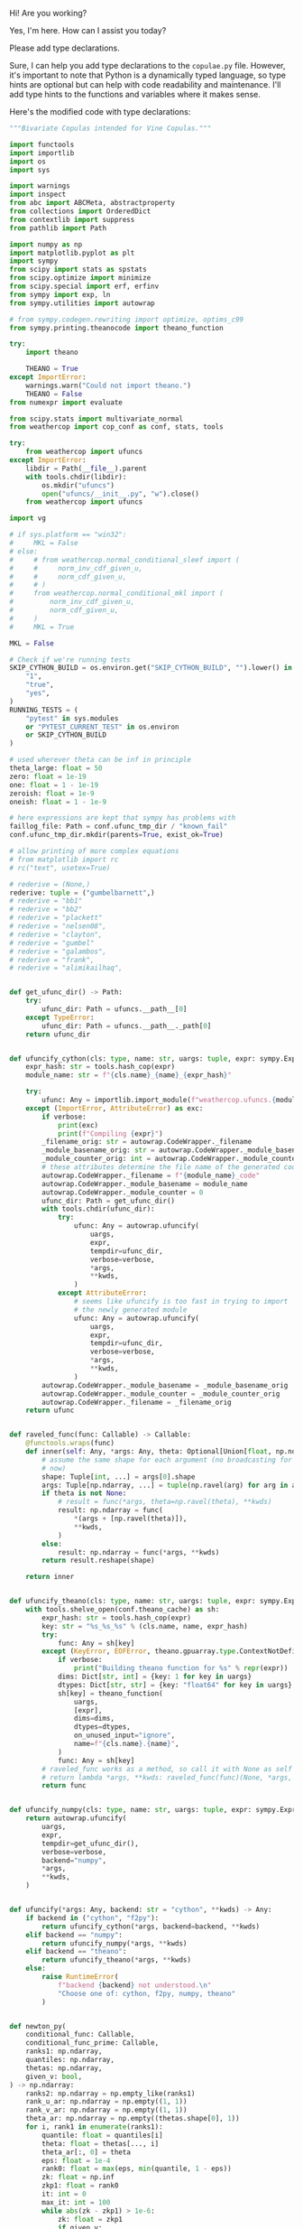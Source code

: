 :PROPERTIES:
:GPTEL_MODEL: test
:GPTEL_BACKEND: llama-cpp
:GPTEL_SYSTEM: You are a large language model and a careful programmer. Provide code and only code as output without any additional text, prompt or note.
:GPTEL_BOUNDS: ((response (319 361) (394 56305) (56350 58370) (58454 75513)))
:END:
Hi! Are you working?

Yes, I'm here. How can I assist you today?

Please add type declarations.

Sure, I can help you add type declarations to the =copulae.py= file. However, it's important to note that Python is a dynamically typed language, so type hints are optional but can help with code readability and maintenance. I'll add type hints to the functions and variables where it makes sense.

Here's the modified code with type declarations:

#+begin_src python
"""Bivariate Copulas intended for Vine Copulas."""

import functools
import importlib
import os
import sys

import warnings
import inspect
from abc import ABCMeta, abstractproperty
from collections import OrderedDict
from contextlib import suppress
from pathlib import Path

import numpy as np
import matplotlib.pyplot as plt
import sympy
from scipy import stats as spstats
from scipy.optimize import minimize
from scipy.special import erf, erfinv
from sympy import exp, ln
from sympy.utilities import autowrap

# from sympy.codegen.rewriting import optimize, optims_c99
from sympy.printing.theanocode import theano_function

try:
    import theano

    THEANO = True
except ImportError:
    warnings.warn("Could not import theano.")
    THEANO = False
from numexpr import evaluate

from scipy.stats import multivariate_normal
from weathercop import cop_conf as conf, stats, tools

try:
    from weathercop import ufuncs
except ImportError:
    libdir = Path(__file__).parent
    with tools.chdir(libdir):
        os.mkdir("ufuncs")
        open("ufuncs/__init__.py", "w").close()
    from weathercop import ufuncs

import vg

# if sys.platform == "win32":
#     MKL = False
# else:
#     # from weathercop.normal_conditional_sleef import (
#     #     norm_inv_cdf_given_u,
#     #     norm_cdf_given_u,
#     # )
#     from weathercop.normal_conditional_mkl import (
#         norm_inv_cdf_given_u,
#         norm_cdf_given_u,
#     )
#     MKL = True

MKL = False

# Check if we're running tests
SKIP_CYTHON_BUILD = os.environ.get("SKIP_CYTHON_BUILD", "").lower() in (
    "1",
    "true",
    "yes",
)
RUNNING_TESTS = (
    "pytest" in sys.modules
    or "PYTEST_CURRENT_TEST" in os.environ
    or SKIP_CYTHON_BUILD
)

# used wherever theta can be inf in principle
theta_large: float = 50
zero: float = 1e-19
one: float = 1 - 1e-19
zeroish: float = 1e-9
oneish: float = 1 - 1e-9

# here expressions are kept that sympy has problems with
faillog_file: Path = conf.ufunc_tmp_dir / "known_fail"
conf.ufunc_tmp_dir.mkdir(parents=True, exist_ok=True)

# allow printing of more complex equations
# from matplotlib import rc
# rc("text", usetex=True)

# rederive = (None,)
rederive: tuple = ("gumbelbarnett",)
# rederive = "bb1"
# rederive = "bb2"
# rederive = "plackett"
# rederive = "nelsen08",
# rederive = "clayton",
# rederive = "gumbel"
# rederive = "galambos",
# rederive = "frank",
# rederive = "alimikailhaq",


def get_ufunc_dir() -> Path:
    try:
        ufunc_dir: Path = ufuncs.__path__[0]
    except TypeError:
        ufunc_dir: Path = ufuncs.__path__._path[0]
    return ufunc_dir


def ufuncify_cython(cls: type, name: str, uargs: tuple, expr: sympy.Expr, *args: Any, verbose: bool = True, **kwds) -> Any:
    expr_hash: str = tools.hash_cop(expr)
    module_name: str = f"{cls.name}_{name}_{expr_hash}"

    try:
        ufunc: Any = importlib.import_module(f"weathercop.ufuncs.{module_name}_0").autofunc_c
    except (ImportError, AttributeError) as exc:
        if verbose:
            print(exc)
            print(f"Compiling {expr}")
        _filename_orig: str = autowrap.CodeWrapper._filename
        _module_basename_orig: str = autowrap.CodeWrapper._module_basename
        _module_counter_orig: int = autowrap.CodeWrapper._module_counter
        # these attributes determine the file name of the generated code
        autowrap.CodeWrapper._filename = f"{module_name}_code"
        autowrap.CodeWrapper._module_basename = module_name
        autowrap.CodeWrapper._module_counter = 0
        ufunc_dir: Path = get_ufunc_dir()
        with tools.chdir(ufunc_dir):
            try:
                ufunc: Any = autowrap.ufuncify(
                    uargs,
                    expr,
                    tempdir=ufunc_dir,
                    verbose=verbose,
                    *args,
                    **kwds,
                )
            except AttributeError:
                # seems like ufuncify is too fast in trying to import
                # the newly generated module
                ufunc: Any = autowrap.ufuncify(
                    uargs,
                    expr,
                    tempdir=ufunc_dir,
                    verbose=verbose,
                    *args,
                    **kwds,
                )
        autowrap.CodeWrapper._module_basename = _module_basename_orig
        autowrap.CodeWrapper._module_counter = _module_counter_orig
        autowrap.CodeWrapper._filename = _filename_orig
    return ufunc


def raveled_func(func: Callable) -> Callable:
    @functools.wraps(func)
    def inner(self: Any, *args: Any, theta: Optional[Union[float, np.ndarray]] = None, **kwds: Any) -> np.ndarray:
        # assume the same shape for each argument (no broadcasting for
        # now)
        shape: Tuple[int, ...] = args[0].shape
        args: Tuple[np.ndarray, ...] = tuple(np.ravel(arg) for arg in args)
        if theta is not None:
            # result = func(*args, theta=np.ravel(theta), **kwds)
            result: np.ndarray = func(
                *(args + [np.ravel(theta)]),
                **kwds,
            )
        else:
            result: np.ndarray = func(*args, **kwds)
        return result.reshape(shape)

    return inner


def ufuncify_theano(cls: type, name: str, uargs: tuple, expr: sympy.Expr, *args: Any, verbose: bool = False, **kwds) -> Any:
    with tools.shelve_open(conf.theano_cache) as sh:
        expr_hash: str = tools.hash_cop(expr)
        key: str = "%s_%s_%s" % (cls.name, name, expr_hash)
        try:
            func: Any = sh[key]
        except (KeyError, EOFError, theano.gpuarray.type.ContextNotDefined):
            if verbose:
                print("Building theano function for %s" % repr(expr))
            dims: Dict[str, int] = {key: 1 for key in uargs}
            dtypes: Dict[str, str] = {key: "float64" for key in uargs}
            sh[key] = theano_function(
                uargs,
                [expr],
                dims=dims,
                dtypes=dtypes,
                on_unused_input="ignore",
                name=f"{cls.name}.{name}",
            )
            func: Any = sh[key]
        # raveled_func works as a method, so call it with None as self
        # return lambda *args, **kwds: raveled_func(func)(None, *args, **kwds)
        return func


def ufuncify_numpy(cls: type, name: str, uargs: tuple, expr: sympy.Expr, *args: Any, verbose: bool = False, **kwds) -> Any:
    return autowrap.ufuncify(
        uargs,
        expr,
        tempdir=get_ufunc_dir(),
        verbose=verbose,
        backend="numpy",
        *args,
        **kwds,
    )


def ufuncify(*args: Any, backend: str = "cython", **kwds) -> Any:
    if backend in ("cython", "f2py"):
        return ufuncify_cython(*args, backend=backend, **kwds)
    elif backend == "numpy":
        return ufuncify_numpy(*args, **kwds)
    elif backend == "theano":
        return ufuncify_theano(*args, **kwds)
    else:
        raise RuntimeError(
            f"backend {backend} not understood.\n"
            "Choose one of: cython, f2py, numpy, theano"
        )


def newton_py(
    conditional_func: Callable,
    conditional_func_prime: Callable,
    ranks1: np.ndarray,
    quantiles: np.ndarray,
    thetas: np.ndarray,
    given_v: bool,
) -> np.ndarray:
    ranks2: np.ndarray = np.empty_like(ranks1)
    rank_u_ar: np.ndarray = np.empty((1, 1))
    rank_v_ar: np.ndarray = np.empty((1, 1))
    theta_ar: np.ndarray = np.empty((thetas.shape[0], 1))
    for i, rank1 in enumerate(ranks1):
        quantile: float = quantiles[i]
        theta: float = thetas[..., i]
        theta_ar[:, 0] = theta
        eps: float = 1e-4
        rank0: float = max(eps, min(quantile, 1 - eps))
        zk: float = np.inf
        zkp1: float = rank0
        it: int = 0
        max_it: int = 100
        while abs(zk - zkp1) > 1e-6:
            zk: float = zkp1
            if given_v:
                rank_u_ar[0, 0], rank_v_ar[0, 0] = zk, rank1
            else:
                rank_u_ar[0, 0], rank_v_ar[0, 0] = rank1, zk
            gz: float = conditional_func(rank_u_ar, rank_v_ar, *theta_ar)
            gz_prime: float = conditional_func_prime(rank_u_ar, rank_v_ar, *theta_ar)
            try:
                step: float = (gz - quantile) / gz_prime
            except ZeroDivisionError:
                step: float = 0  # this will end the loop
            zkp1_prelim: float = zk - step
            if zkp1_prelim > 1:
                step: float = -0.5 * (max_it - it) / max_it * (1 - zk)
            elif zkp1_prelim < 0:
                step: float = 0.5 * (max_it - it) / max_it * zk
            zkp1: float = zk - step
            it: int = it + 1
            if it == max_it:
                break
        ranks2[i] = zkp1
    return ranks2


if conf.PROFILE:
    newton: Callable = newton_py
else:
    from weathercop.cinv_cdf import newton


def mark_failed(key: str) -> None:
    mode: str = "r+" if faillog_file.exists() else "w+"
    with faillog_file.open(mode) as faillog:
        keys: List[str] = faillog.readlines()
        if (key + os.linesep) not in keys:
            faillog.write(key + os.linesep)


def has_failed(key: str) -> bool:
    keys: List[str] = [line.strip() for line in faillog_file.open()]
    return key in keys


def clear_sympy_cache() -> None:
    for suffix in "bak dat dir".split():
        conf.sympy_cache.with_suffix(f".she.{suffix}").unlink()


def swap_symbols(expr: sympy.Expr, symbol1: sympy.Symbol, symbol2: sympy.Symbol) -> sympy.Expr:
    """Substitute symbol1 and symbol2 in the given sympy expression.

    >>> import sympy
    >>> x, y = sympy.symbols("x y")
    >>> swap_symbols(x - y, x, y)
    -x + y
    """
    try:
        # in case symbols are strings
        symbol1, symbol2 = sympy.symbols((symbol1, symbol2))
    except TypeError:
        # assume symbols are already sympy symbols
        pass
    xxx: sympy.Symbol = sympy.symbols("xxx")
    expr = expr.subs({symbol1: xxx})
    expr = expr.subs({symbol2: symbol1})
    expr = expr.subs({xxx: symbol2})
    return expr


def random_sample(size: int, bound: float = 1e-9) -> np.ndarray:
    """Sample in the closed interval (bound, 1 - bound)."""
    return (1 - 2 * bound) * vg.rng.random(size) + bound


def positive(func: Callable) -> Callable:
    @functools.wraps(func)
    def inner(*args: Any, **kwds: Any) -> np.ndarray:
        if isinstance(args[0], Copulae):
            args = args[1:]
        with warnings.catch_warnings():
            warnings.simplefilter("ignore")
            result: np.ndarray = func(*args, **kwds)
            result: np.ndarray = np.squeeze(result)
            result[result < zero] = zero
            result[result > one] = one
        return result

    return inner


def broadcast_2d(func: Callable) -> Callable:
    @functools.wraps(func)
    def inner(*args: Any, **kwds: Any) -> np.ndarray:
        if isinstance(args[0], Copulae):
            args = args[1:]
        try:
            args: List[np.ndarray] = list(np.nditer(
                args,
                flags=["multi_index", "zerosize_ok", "refs_ok"],
                order="C",
            ).itviews)
            shape: Tuple[int, ...] = args[0].shape
            result: np.ndarray = func(*[arg.ravel() for arg in args], **kwds)
            return result.reshape(shape)
        except ValueError:
            args: List[np.ndarray] = list(np.atleast_2d(*args))
            shape_broad: Tuple[int, ...] = np.array([arg.shape for arg in args]).max(axis=0)
            args_broad_raveled: List[np.ndarray] = []
            for array in args:
                array_broad: np.ndarray = np.empty(shape_broad)
                array_broad[:] = array
                args_broad_raveled += [array_broad.ravel()]
            result: np.ndarray = func(*args_broad_raveled, **kwds)
            return result.reshape(shape_broad)

    return inner


def gen_arr_fun(func: Callable) -> Callable:
    return lambda x: func(np.atleast_1d(x))


def bipit(ranks_u: np.ndarray, ranks_v: np.ndarray) -> np.ndarray:
    """Bivariate probability integral transform."""
    ranks_u, ranks_v = map(np.squeeze, (ranks_u, ranks_v))
    n: int = len(ranks_u)
    ranks: np.ndarray = np.empty(n)
    for i, (rank_u, rank_v) in enumerate(zip(ranks_u, ranks_v)):
        ranks[i] = np.sum((ranks_u < rank_u) & (ranks_v < rank_v))
    return (ranks + 0.5) / n


class NoConvergence(Exception):
    pass


class MetaCop(ABCMeta):
    backend: str = "cython"
    verbose: bool = True

    def __new__(cls, name: str, bases: tuple, cls_dict: dict) -> type:
        new_cls: type = super().__new__(cls, name, bases, cls_dict)
        new_cls.name: str = name.lower()
        new_cls.name_camel: str = name
        MetaCop.check_defaults(cls_dict)
        with suppress(TypeError):
            new_cls.n_par: int = len(new_cls.par_names) - 2
        if "backend" not in cls_dict:
            new_cls.backend = MetaCop.backend
        if "cop_expr" in cls_dict:
            new_cls = MetaCop.symmetries(new_cls)
            # auto-rotate the copula expression
            if name.endswith(("90", "180", "270")):
                new_cls.cop_expr = MetaCop.rotate_expr(new_cls)
                new_cls.rotated: bool = True
            else:
                new_cls.rotated = False

            if "known_fail" in cls_dict:
                MetaCop.mark_failed(new_cls)
                known_fail: tuple = cls_dict["known_fail"]
            else:
                known_fail: tuple = (None,)
            print(new_cls)
            new_cls.dens_func: Callable = MetaCop.density_from_cop(new_cls)
            new_cls.cdf_given_u: Callable = staticmethod(MetaCop.cdf_given_u(new_cls))
            new_cls.cdf_given_v: Callable = staticmethod(MetaCop.cdf_given_v(new_cls))
            new_cls.cdf_given_u_prime: Callable = staticmethod(
                MetaCop.cdf_given_u_prime(new_cls)
            )
            new_cls.cdf_given_v_prime: Callable = staticmethod(
                MetaCop.cdf_given_v_prime(new_cls)
            )
            new_cls.copula_func: Callable = staticmethod(MetaCop.copula_func(new_cls))
            if "inv_cdf_given_u" not in known_fail:
                ufunc: Any = MetaCop.inv_cdf_given_u(new_cls)
                if ufunc is not None:
                    new_cls.inv_cdf_given_u: Callable = staticmethod(ufunc)
            if "inv_cdf_given_v" not in known_fail:
                ufunc: Any = MetaCop.inv_cdf_given_v(new_cls)
                if ufunc is not None:
                    new_cls.inv_cdf_given_v: Callable = staticmethod(ufunc)
        elif "dens_expr" in cls_dict and "dens_func" not in cls_dict:
            new_cls.dens_func: Callable = staticmethod(MetaCop.density_func(new_cls))
        return new_cls

    def check_defaults(cls_dict: dict) -> None:
        theta_start: Optional[np.ndarray] = cls_dict.get("theta_start", None)
        theta_bounds: Optional[List[Tuple[float, float]]] = cls_dict.get("theta_bounds", None)
        if None in (theta_start, theta_bounds):
            return
        if isinstance(theta_start, abstractproperty):
            return
        for start, (lower, upper) in zip(theta_start, theta_bounds):
            assert (lower <= start) & (start <= upper)

    def mark_failed(new_cls: type) -> None:
        for method_name in new_cls.known_fail:
            key: str = "_".join(
                (new_cls.name, method_name, tools.hash_cop(new_cls))
            )
            mark_failed(key)

    def rotate_expr(expr: sympy.Expr, degrees: Optional[int] = None) -> sympy.Expr:
        """Rotate copula expression.

        Notes
        -----
        see p. 271
        """
        if degrees is None:
            degrees: int = int(expr.name.rsplit("_")[1])
            expr: sympy.Expr = expr.cop_expr
        uu, vv = sympy.symbols("uu vv")
        if degrees == 90:
            expr: sympy.Expr = uu - expr.subs({vv: 1 - vv})
        elif degrees == 180:
            expr: sympy.Expr = uu + vv - 1 + expr.subs({uu: 1 - uu, vv: 1 - vv})
        elif degrees == 270:
            expr: sympy.Expr = vv - expr.subs({uu: 1 - uu})
        else:
            raise ValueError("degrees must be one of (None, 90, 180, 270)")
        return expr

    def symmetries(cls: type) -> type:
        """Determine if copula is symmetric and set boolean attributes."""
        # if copula and its 180-degree rotated version are the same
        # there is symmetry 1
        copula: sympy.Expr = cls.cop_expr
        copula180: sympy.Expr = MetaCop.rotate_expr(copula, 180)
        cls.symmetry1: bool = sympy.simplify(copula - copula180) == 0
        # uu, vv = sympy.symbols("uu vv")
        # copula_swapped = swap_symbols(copula, uu, vv)
        # cls.symmetry2 = sympy.simplify(copula - copula_swapped) == 0
        cls.symmetry2: bool = True
        return cls

    def copula_func(cls: type) -> Callable:
        uu, vv, *theta = sympy.symbols(cls.par_names)
        ufunc: Any = ufuncify(
            cls,
            "copula",
            tuple([uu, vv] + theta),
            cls.cop_expr,
            helpers=cls.helpers,
            backend=cls.backend,
            verbose=cls.verbose,
        )
        return ufunc

    def density_func(cls: type) -> Callable:
        uu, vv, *theta = sympy.symbols(cls.par_names)
        dens_expr: sympy.Expr = cls.dens_expr
        ufunc: Any = ufuncify(
            cls,
            "density",
            tuple([uu, vv] + theta),
            dens_expr,
            helpers=cls.helpers,
            backend=cls.backend,
            verbose=cls.verbose,
        )
        return ufunc

    def conditional_cdf(cls: type, conditioning: str) -> Callable:
        uu, vv, *theta = sympy.symbols(cls.par_names)
        expr_attr: str = rf"cdf_given_{conditioning}_expr"
        with tools.shelve_open(conf.sympy_cache) as sh:
            cls_hash: str = tools.hash_cop(cls)
            key: str = f"{cls.name}_cdf_given_{conditioning}_{cls_hash}"
            if key not in sh or cls.name in rederive:
                print(f"Generating {conditioning}-conditional {cls.name}")
                # a good cop always stays positive!
                # good_cop = sympy.Piecewise((cls.cop_expr,
                #                             cls.cop_expr > 0),
                #                            (0, True))
                good_cop: sympy.Expr = cls.cop_expr
                # good_cop = sympy.Min(cls.cop_expr, one)
                # good_cop = sympy.Piecewise((cls.cop_expr,
                #                             cls.cop_expr <= one),
                #                            (one, True))
                conditional_cdf: sympy.Expr = sympy.diff(good_cop, conditioning)
                conditional_cdf: sympy.Expr = sympy.simplify(conditional_cdf)
                # conditional_cdf = optimize(conditional_cdf, optims_c99)
                sh[key] = conditional_cdf
            conditional_cdf: sympy.Expr = sh[key]
            setattr(cls, expr_attr, conditional_cdf)
        ufunc: Any = ufuncify(
            cls,
            "conditional_cdf",
            tuple([uu, vv] + theta),
            conditional_cdf,
            helpers=cls.helpers,
            backend=cls.backend,
            verbose=cls.verbose,
        )
        return ufunc

    def cdf_given_u(cls: type) -> Callable:
        return cls.conditional_cdf(sympy.symbols("uu"))

    def cdf_given_v(cls: type) -> Callable:
        return cls.conditional_cdf(sympy.symbols("vv"))

    def conditional_cdf_prime(cls: type, conditioning: str, conditioned: str) -> Callable:
        uu, vv, *theta = sympy.symbols(cls.par_names)
        expr_attr: str = rf"cdf_given_{conditioning}_expr"
        with tools.shelve_open(conf.sympy_cache) as sh:
            cls_hash: str = tools.hash_cop(cls)
            key: str = f"{cls.name}_cdf_given_{conditioning}_prime_{cls_hash}"
            if key not in sh or cls.name in rederive:
                print(
                    f"Generating {conditioning}-conditional prime {cls.name}"
                )
                good_cop: sympy.Expr = cls.cop_expr
                conditional_cdf_prime: sympy.Expr = sympy.diff(good_cop, conditioning)
                conditional_cdf_prime: sympy.Expr = sympy.diff(
                    conditional_cdf_prime, conditioned
                )
                # conditional_cdf_prime = optimize(
                #     conditional_cdf_prime, optims_c99
                # )
                sh[key] = conditional_cdf_prime
            conditional_cdf_prime: sympy.Expr = sh[key]
            setattr(cls, expr_attr, conditional_cdf_prime)
        ufunc: Any = ufuncify(
            cls,
            "conditional_cdf_prime",
            tuple([uu, vv] + theta),
            conditional_cdf_prime,
            helpers=cls.helpers,
            backend=cls.backend,
            verbose=cls.verbose,
        )
        return ufunc

    def cdf_given_u_prime(cls: type) -> Callable:
        return cls.conditional_cdf_prime(*sympy.symbols("vv uu"))

    def cdf_given_v_prime(cls: type) -> Callable:
        return cls.conditional_cdf_prime(*sympy.symbols("uu vv"))

    def inverse_conditional_cdf(cls: type, conditioning: str) -> Callable:
        uu, vv, qq, theta = sympy.symbols("uu vv qq theta")
        conditioned: str = list(set((uu, vv)) - set([conditioning]))[0]
        cls_hash: str = tools.hash_cop(cls)
        key: str = f"{cls.name}_inv_cdf_given_{conditioning}_{cls_hash}"
        # keep a log of what does not work in order to not repeat ad
        # nauseum
        try:
            if has_failed(key):
                return
        except FileNotFoundError:
            open(faillog_file, "a").close()
        attr_name: str = f"inv_cdf_given_{conditioning}_expr"
        if not hasattr(cls, attr_name) or cls.rotated:
            # cached sympy derivation
            with tools.shelve_open(conf.sympy_cache) as sh:
                if key not in sh or cls.name in rederive:
                    print(
                        f"Generating inverse {conditioning}-conditional {cls.name}"
                    )
                    cdf_given_expr: sympy.Expr = getattr(
                        cls, f"cdf_given_{conditioning}_expr"
                    )
                    try:
                        inv_cdf: sympy.Expr = sympy.solve(
                            cdf_given_expr - qq, conditioned
                        )[0]
                    except (
                        NotImplementedError,
                        ValueError,
                        TypeError,
                        IndexError,
                    ):
                        warnings.warn(
                            "Derivation of inv.-conditional "
                            + "failed for"
                            + f" {cls.name}"
                        )
                        mark_failed(key)
                        return
                    # inv_cdf = optimize(inv_cdf, optims_c99)
                    sh[key] = inv_cdf
                inv_cdf: sympy.Expr = sh[key]
                setattr(cls, attr_name, inv_cdf)
        inv_cdf: sympy.Expr = getattr(cls, attr_name)
        # compile sympy expression
        try:
            ufunc: Any = ufuncify(
                cls,
                f"inv_cdf_given_{conditioning}",
                [conditioning, qq, theta],
                inv_cdf,
                helpers=cls.helpers,
                backend=cls.backend,
                verbose=cls.verbose,
            )
        except (autowrap.CodeWrapError, TypeError):
            warnings.warn(f"Could not compile inv.-conditional for {cls.name}")
            mark_failed(key)
            return
        return ufunc

    def inv_cdf_given_u(cls: type) -> Callable:
        return cls.inverse_conditional_cdf(sympy.symbols("uu"))

    def inv_cdf_given_v(cls: type) -> Callable:
        # if not hasattr(cls, "inv_cdf_given_vv_expr"):
        #     # if we are given an expression for the u-conditional, we can
        #     # substitute v for u to get the corresponding v-conditional
        #     try:
        #         inv_cdf = getattr(cls, "inv_cdf_given_uu_expr")
        #         uu, vv = sympy.symbols("uu vv")
        #         inv_cdf = inv_cdf.subs({uu: vv})
        #         setattr(cls, "inv_cdf_given_vv_expr", inv_cdf)
        #     except AttributeError:
        #         pass
        return cls.inverse_conditional_cdf(sympy.symbols("vv"))

    def density_from_cop(cls: type) -> Callable:
        """Copula density obtained by sympy differentiation compiled with
        configured backend.

        """
        uu, vv, *theta = sympy.symbols(cls.par_names)
        with tools.shelve_open(conf.sympy_cache) as sh:
            cls_hash: str = tools.hash_cop(cls)
            key: str = f"{cls.name}_density_{cls_hash}"
            if key not in sh or cls.name in rederive:
                print(f"Generating density for {cls.name}")
                dens_expr: sympy.Expr = sympy.diff(cls.cop_expr, uu, vv)
                # dens_expr = sympy.Piecewise((dens_expr, cls.cop_expr > 0),
                #                             (0, True))
                dens_expr: sympy.Expr = sympy.simplify(dens_expr)
                # dens_expr = optimize(dens_expr, optims_c99)
                sh[key] = dens_expr
            dens_expr: sympy.Expr = sh[key]
        # for outer pleasure
        cls.dens_expr: sympy.Expr = dens_expr
        ufunc: Any = ufuncify(
            cls,
            "density",
            tuple([uu, vv] + theta),
            dens_expr,
            helpers=cls.helpers,
            backend=cls.backend,
            verbose=cls.verbose,
        )
        return raveled_func(ufunc)


class MetaArch(MetaCop):
    def __new__(cls, name: str, bases: tuple, cls_dict: dict) -> type:
        if ("gen_expr" in cls_dict) and ("cop_expr" not in cls_dict):
            gen: sympy.Expr = cls_dict["gen_expr"]
            uu, vv, x, t = sympy.symbols("uu vv x t")
            with tools.shelve_open(conf.sympy_cache) as sh:
                key: str = f"{name}_cop_{tools.hash_cop(gen)}"
                if key not in sh or name in rederive:
                    print(f"Generating inv. gen for {name}")
                    if "gen_inv" not in cls_dict:
                        gen_inv: sympy.Expr = sympy.solve(gen - x, t)[0]
                    cop: sympy.Expr = gen_inv.subs(x, gen.subs(t, uu) + gen.subs(t, vv))
                    cop: sympy.Expr = sympy.simplify(cop)
                    # cop = optimize(cop, optims_c99)
                    sh[key] = cop
                cop: sympy.Expr = sh[key]
                # # kendall_tau expression
                # key = f"{name}_kendall_{tools.hash_cop(gen)}"
                # theta = sympy.symbols("theta")
                # if key not in sh or name in rederive:
                #     gen_inv = sympy.simplify(sympy.solve(gen - x, t)[0])
                #     kendall = (
                #         4 * sympy.integrate(
                #             # sympy.simplify
                #             (gen_inv /
                #              sympy.diff(
                #                  sympy.diff(gen_inv, x),
                #                  theta))
                #             # .subs(sympy.symbols("theta"),
                #             #        sympy.symbols("theta", nonzero=True))
                #             ,
                #             (x, (0, 1)))
                #         + 1)
                #     # kendall = (1 - 4 *
                #     #            sympy.integrate(t * sympy.diff(gen, t) ** 2,
                #     #                            (t, (0, sympy.oo))))
                #     sh[key] = kendall
                # else:
                #     kendall = sh[key]
                # cls_dict["kendall_expr"] = kendall
            cls_dict["cop_expr"] = cop
        new_cls: type = super().__new__(cls, name, bases, cls_dict)
        return new_cls


class Copulae(metaclass=MetaCop):
    """Base of all copula implementations, defining what a copula
    must implement to be a copula."""

    theta_bounds: List[Tuple[float, float]] = [(-np.inf, np.inf)]
    # zero, one = 1e-6, 1 - 1e-6
    zero, one = 1e-19, 1 - 19
    # needed in inverse conditionals
    _ranks2_calc: np.ndarray = np.linspace(zero, one, 5000)
    # helping cython do its thing
    helpers: Optional[Tuple[Tuple[str, Callable, List[str]], ...]] = None

    @abstractproperty
    def theta_start(self) -> np.ndarray:
        """Starting solution for parameter estimation."""
        pass

    @abstractproperty
    def par_names(self) -> Tuple[str, ...]:
        pass

    def __call__(self, *theta: float) -> 'Frozen':
        return Frozen(self, *theta)

    def __getstate__(self) -> dict:
        dict_: dict = dict(self.__dict__)
        if hasattr(self, "bad_attrs"):
            for attr in self.bad_attrs:
                del dict_[attr]
        return dict_

    def __setstate__(self, dict_: dict) -> None:
        self.__dict__ = dict_
        self.__init__()

    def density(self, uu: np.ndarray, vv: np.ndarray, *theta: float) -> np.ndarray:
        if np.asarray(theta).shape != uu.shape:
            theta = tuple(
                np.full_like(uu, np.atleast_1d(the)) for the in theta
            )
        return self.dens_func(uu, vv, theta=np.array(theta))

    def cdf(self, uu: np.ndarray, vv: np.ndarray, *theta: float) -> np.ndarray:
        theta = tuple(np.full_like(uu, np.atleast_1d(the)) for the in theta)
        # avoid implicit self in arguments
        return self.__class__.copula_func(uu, vv, *theta)

    def _inverse_conditional(
        self,
        conditional_func: Callable,
        conditional_func_prime: Callable,
        ranks: np.ndarray,
        quantiles: np.ndarray,
        *theta: float,
        given_v: bool = False,
    ) -> np.ndarray:
        """Numeric inversion of conditional_func (inv_cdf_given_u or
        inv_cdf_given_v), to be used as a last resort.

        """
        theta = np.squeeze(np.array(self.theta if theta is None else theta))
        ranks1, quantiles: np.ndarray = np.atleast_1d(ranks, quantiles)
        quantiles: np.ndarray = np.squeeze(quantiles)
        thetas: np.ndarray = np.atleast_2d(theta)
        if thetas.size == 1:
            thetas = np.full((1, len(ranks1)), theta)
        if quantiles.size == 1:
            quantiles = np.full_like(ranks1, quantiles)

        ranks2: np.ndarray = newton(
            conditional_func,
            conditional_func_prime,
            np.squeeze(ranks1),
            np.squeeze(quantiles),
            thetas,
            given_v,
        )
        return ranks2

    def inv_cdf_given_u(self, ranks_u: np.ndarray, quantiles: np.ndarray, *theta: float) -> np.ndarray:
        """Numeric inversion of cdf_given_u, to be used as a last resort."""
        return self._inverse_conditional(
            self.cdf_given_u,
            self.cdf_given_u_prime,
            ranks_u,
            quantiles,
            *theta,
        )

    def inv_cdf_given_v(self, ranks_v: np.ndarray, quantiles: np.ndarray, *theta: float) -> np.ndarray:
        """Numeric inversion of cdf_given_v, to be used as a last resort."""
        return self._inverse_conditional(
            self.cdf_given_v,
            self.cdf_given_v_prime,
            ranks_v,
            quantiles,
            *theta,
            given_v=True,
        )

    def sample(self, size: int, *theta: float) -> Tuple[np.ndarray, np.ndarray]:
        uu: np.ndarray = random_sample(size)
        xx: np.ndarray = random_sample(size)
        theta = tuple(np.full_like(uu, the) for the in theta)
        vv: np.ndarray = self.inv_cdf_given_u(uu, xx, *theta)
        return uu, vv

    def generate_fitted(self, ranks_u: np.ndarray, ranks_v: np.ndarray, *args: Any, **kwds: Any) -> 'Fitted':
        """Returns a Fitted instance that contains ranks_u, ranks_v and the
        fitted theta.
        """
        theta: np.ndarray = self.fit(ranks_u, ranks_v, *args, **kwds)
        if isinstance(theta, float):
            theta: Tuple[float] = (theta,)
        return Fitted(self, ranks_u, ranks_v, *theta)

    def rank0(self, rank: float, quantile: float, theta: float) -> float:
        """Starting-value for newton root finding in the inverse conditionals.

        Replace it with something more meaningfull in childs.
        """
        eps: float = 1e-4
        return max(eps, min(quantile, 1 - eps))

    def fit(self, *args: Any, **kwds: Any) -> np.ndarray:
        # overwrite this function in child implementations, if a
        # better method than general maximum likelihood is available
        # as fitting procedure.
        return self.fit_ml(*args, **kwds)

    def fit_ml(
        self,
        ranks_u: np.ndarray,
        ranks_v: np.ndarray,
        method: str = "L-BFGS-B",
        x0: Optional[np.ndarray] = None,
        verbose: bool = False,
        fit_mask: Optional[slice] = None,
    ) -> np.ndarray:
        """Maximum likelihood estimate."""
        u_max: Optional[float] = None
        v_max: Optional[float] = None
        if fit_mask is None:
            fit_mask: slice = slice(None)
            censor: bool = False
        else:
            n_dry: int = np.sum(~fit_mask)
            u_max = np.array([np.max(ranks_u[~fit_mask])])
            v_max = np.array([np.max(ranks_v[~fit_mask])])
            censor: bool = True

        def neg_log_likelihood(theta: np.ndarray) -> float:
            dens: np.ndarray = self.density(ranks_u[fit_mask], ranks_v[fit_mask], *theta)
            with warnings.catch_warnings():
                warnings.simplefilter("ignore")
                mask: np.ndarray = (dens <= 0) | ~np.isfinite(dens)
                dens[mask] = 1e-9
                loglike: float = -np.sum(np.log(dens))
                if censor:
                    if u_max > v_max:
                        # lower_int = self.cdf(np.array([1.0]), v_max, *theta)
                        lower_int = self.cdf(np.array([oneish]), v_max, *theta)
                    else:
                        # lower_int = self.cdf(u_max, np.array([1.0]), *theta)
                        lower_int = self.cdf(u_max, np.array([oneish]), *theta)
                    loglike -= n_dry * np.log(lower_int)
            return loglike

        if x0 is None:
            x0 = self.theta_start
        result = minimize(
            neg_log_likelihood,
            x0,
            bounds=self.theta_bounds,
            method=method,
        )
        self.theta: np.ndarray = result.x
        self.likelihood: float = -result.fun if result.success else -np.inf
        if not result.success:
            # print(f"\tNo convergence for {self.name_camel}")
            if censor:
                return self.fit_ml(ranks_u, ranks_v)
                # try:
                #     # fit without mask
                #     return self.fit_ml(ranks_u, ranks_v)
                # except NoConvergence:
                #     fig, ax = plt.subplots(nrows=1, ncols=1,
                #                            subplot_kw=dict(aspect="equal"))
                #     ax.scatter(ranks_u, ranks_v, alpha=.2, s=1)
                #     ax.scatter(ranks_u[fit_mask], ranks_v[fit_mask], marker="x")
                #     plt.show()
                #     __import__('pdb').set_trace()
            raise NoConvergence
        return self.theta

    def plot_cop_dens(self, theta: Optional[Tuple[float, ...]] = None, scatter: bool = True, kind: str = "img", opacity: float = 0.1) -> Tuple[plt.Figure, plt.Axes]:
        fig, axs = plt.subplots(ncols=2, subplot_kw=dict(aspect="equal"))
        self.plot_copula(theta=theta, fig=fig, ax=axs[0])
        self.plot_density(
            theta=theta,
            scatter=scatter,
            kind=kind,
            opacity=opacity,
            fig=fig,
            ax=axs[1],
        )
        return fig, axs

    def plot_density(
        self,
        *,
        theta: Optional[Tuple[float, ...]] = None,
        scatter: bool = True,
        fig: Optional[plt.Figure] = None,
        ax: Optional[plt.Axes] = None,
        kind: str = "contourf",
        opacity: float = 0.1,
        sample_size: int = 1000,
        s_kwds: Optional[dict] = None,
        c_kwds: Optional[dict] = None,
    ) -> Tuple[plt.Figure, plt.Axes]:
        if theta is None:
            try:
                theta: Tuple[float, ...] = (self.theta,)
                if isinstance(theta[0], sympy.core.symbol.Symbol):
                    raise AttributeError
            except AttributeError:
                theta: Tuple[float, ...] = (self.theta_start,)
        if s_kwds is None:
            s_kwds: dict = dict()
        if c_kwds is None:
            c_kwds: dict = dict(
                alpha=0.5,
                # linewidth=.25
            )
        if kind == "img":
            n_per_dim: int = 15
        else:
            n_per_dim: int = 100
        uu: np.ndarray = vv: np.ndarray = stats.rel_ranks(np.arange(n_per_dim))
        # theta_dens = tuple(np.repeat(the, n_per_dim ** 2) for the in theta[0])
        theta_dens: Tuple[np.ndarray, ...] = tuple(np.repeat(the, n_per_dim ** 2) for the in theta)
        density: np.ndarray = self.density(
            uu.repeat(n_per_dim), np.tile(vv, n_per_dim), *theta_dens
        ).reshape(n_per_dim, n_per_dim)
        if fig is None or ax is None:
            fig, ax = plt.subplots(subplot_kw=dict(aspect="equal"))
        if not isinstance(self, Independence):
            # get rid of large values for visualizations sake
            density[density > 1e10] = 1e10
            ax.set_title(f"Density {self.name}")
        opacity: float = opacity
        ax.scatter(uu, vv, marker="o", facecolors=(0, 0, 0, 0), edgecolors=(0, 0, 0, opacity))
        return fig, ax

    def fit(self, ranks_u: np.ndarray, ranks_v: np.ndarray, x0: Optional[float] = None, *args: Any, **kwds: Any) -> np.ndarray:
        if x0 is None:
            mask: np.ndarray = np.isfinite(ranks_u) & np.isfinite(ranks_v)
            x0: float = spstats.pearsonr(ranks_u[mask], ranks_v[mask])[0]
        return self.fit_ml(ranks_u, ranks_v, x0=x0, *args, **kwds)


gaussian: Gaussian = Gaussian()


class Plackett(Copulae):
    par_names: Tuple[str, ...] = ("uu", "vv", "theta")
    theta_start: Tuple[float, ...] = (2.0,)
    theta_bounds: List[Tuple[float, float]] = [(1e-5, 20)]
    uu, vv, theta: sympy.symbols = sympy.symbols(par_names)
    cop_expr: sympy.Expr = (
        1
        / (2 * theta)
        * (
            1
            + theta * (uu + vv)
            - sympy.sqrt(
                (1 + theta * (uu + vv)) ** 2 - 4 * theta * uu * vv
            )
        )
    )
    cop_expr: sympy.Expr = cop_expr.subs(theta, theta - 1)
    cdf_given_uu_expr: sympy.Expr = 0.5 - 0.5 * (
        (theta * uu + 1 - (theta + 2) * vv)
        / sympy.sqrt((1 + theta * (uu + vv)) ** 2 - 4 * theta * uu * vv)
    )
    cdf_given_uu_expr: sympy.Expr = cdf_given_uu_expr.subs(theta, theta - 1)
    known_fail: Tuple[str, ...] = ("inv_cdf_given_u", "inv_cdf_given_v")


plackett: Plackett = Plackett()


# class Galambos(Copulae, NoRotations):
#     """p. 174"""
#     par_names = "uu", "vv", "delta"
#     theta_start = 1.8,
#     theta_bounds = [(.011, 22)]
#     bad_attrs = ("h_v",
#                  "h_prime_v",
#                  "h1_v",
#                  "h1_prime_v",
#                  "h_u",
#                  "h_prime_u",
#                  "h1_u",
#                  "h1_prime_u")
#     uu, vv, delta = sympy.symbols(par_names)
#     cop_expr = uu * vv * exp(((-ln(uu)) ** -delta +
#                               (-ln(vv)) ** -delta) ** (-1 / delta))
#     x, y = sympy.symbols("x y")
#     dens_expr = ((cop_expr / (uu * vv)) *
#                  (1 -
#                   (x ** -delta + y ** -delta) ** (-1 - 1 / delta) *
#                   (x ** (-delta - 1) + y ** (-delta - 1)) +
#                   (x ** -delta + y ** -delta) ** (-2 - 1 / delta) *
#                   (x * y) ** (-delta - 1) *
#                  (1 + delta + (x ** -delta + y ** -delta) ** (-1 / delta))))
#     dens_expr = dens_expr.subs(dict(x=-ln(uu), y=-ln(vv)))

#     def __init__(self):
#         xx, yy, p, delta = sympy.symbols("xx yy p delta")
#         h_expr = (ln(p) + yy -
#                   (xx ** -delta + yy ** -delta) ** (-1 / delta) -
#                   ln(1 - xx ** (-delta - 1) *
#                      (xx ** -delta + yy ** -delta) ** (-1 / delta - 1)))
#         h_prime_expr = (1 - yy ** (-delta - 1) *
#                         (xx ** -delta + yy ** -delta) ** (-1 / delta - 1) -
#                         (((1 + delta) *
#                           xx ** (-delta - 1) *
#                           yy ** (-delta - 1) *
#                           (xx ** -delta + yy ** -delta) ** (-1 / delta - 2)) /
#                          (1 - xx ** (-delta - 1) *
#                           (xx ** -delta + yy ** -delta) ** (-1 / delta - 1))))
#         r = sympy.symbols("r")
#         h1_expr = (ln(p) +
#                    xx * r ** (1 / delta) -
#                    xx * (1 + r ** -1) ** (-1 / delta) -
#                    ln(1 - (1 + r ** -1) ** (-1 / delta - 1)))
#         h1_prime_expr = (delta ** -1 * xx * r ** (1 / delta - 1) -
#                          delta ** -1 * xx *
#                          (1 + r ** -1) ** (-1 / delta - 1) * r ** -2 +
#                          ((1 + delta ** -1) *
#                           (1 + r ** -1) ** (-1 / delta - 2) * r ** -2) /
#                          (1 - (1 + r ** -1) ** (-1 / delta - 1)))
#         h_args = [yy, xx, p, delta]
#         h1_args = [r, xx, p, delta]
#         h = ufuncify(self.__class__, "h", h_args, h_expr,
#                      backend=self.backend)
#         h_prime = ufuncify(self.__class__, "h_prime", h_args,
#                            h_prime_expr, backend=self.backend)
#         h1 = ufuncify(self.__class__, "h1", h1_args, h1_expr,
#                       backend=self.backend)
#         h1_prime = ufuncify(self.__class__, "h1_prime", h1_args,
#                             h1_prime_expr, backend=self.backend)

#         (self.h_u,
#          self.h_prime_u,
#          self.h1_u,
#          self.h1_prime_u) = map(gen_arr_fun, (h, h_prime, h1, h1_prime))

#         h_expr = swap_symbols(h_expr, xx, yy)
#         h_prime_expr = swap_symbols(h_prime_expr, xx, yy)
#         h1_expr = swap_symbols(h1_expr, xx, yy)
#         h1_prime_expr = swap_symbols(h1_prime_expr, xx, yy)
#         h_args = [xx, yy, p, delta]
#         h1_args = [r, yy, p, delta]
#         h = ufuncify(self.__class__, "h", h_args, h_expr,
#                      backend=self.backend)
#         h_prime = ufuncify(self.__class__, "h_prime", h_args,
#                            h_prime_expr, backend=self.backend)
#         h1 = ufuncify(self.__class__, "h1", h1_args, h1_expr,
#                       backend=self.backend)
#         h1_prime = ufuncify(self.__class__, "h1_prime", h1_args,
#                             h1_prime_expr, backend=self.backend)
#         (self.h_v,
#          self.h_prime_v,
#          self.h1_v,
#          self.h1_prime_v) = map(gen_arr_fun, (h, h_prime, h1, h1_prime))

#     def _inverse_conditional(self, ranks, quantiles, theta,
#                              given_v=False):
#         theta = np.array(self.theta if theta is None else theta)
#         ranks1, quantiles, thetas = np.atleast_1d(ranks, quantiles,
#                                                   theta)
#         quantiles, thetas = map(np.squeeze, (quantiles, thetas))
#         if thetas.size == 1:
#             thetas = np.full_like(ranks1, theta)
#         if quantiles.size == 1:
#             quantiles = np.full_like(ranks1, quantiles)
#         ranks2 = np.empty_like(ranks1)

#         if given_v:
#             h, h_prime, h1, h1_prime = (self.h_v, self.h_prime_v,
#                                         self.h1_v, self.h1_prime_v)
#         else:
#             h, h_prime, h1, h1_prime = (self.h_u, self.h_prime_u,
#                                         self.h1_u, self.h1_prime_u)

#         tol = zero

#         def f(rank2, rank1, quantile, theta):
#             if given_v:
#                 rank_u, rank_v = rank2, rank1
#                 conditional_func = getattr(self, "cdf_given_v")
#             else:
#                 rank_u, rank_v = rank1, rank2
#                 conditional_func = getattr(self, "cdf_given_u")
#             quantile_calc = conditional_func(np.array([rank_u]),
#                                              np.array([rank_v]),
#                                              np.array([theta]))
#             if np.isnan(quantile_calc):
#                 if rank2 < tol:
#                     quantile_calc = zero
#                 elif rank2 > (1 - tol):
#                     quantile_calc = one
#             return np.squeeze(quantile_calc - quantile)

#         for i, rank1 in enumerate(ranks1):
#             x = -np.log(rank1)
#             try:
#                 y_root = newton(h,
#                                 x0=x,
#                                 fprime=h_prime,
#                                 args=(np.array([x]),
#                                       np.array([quantiles[i]]),
#                                       np.array([thetas[i]])))
#                 ranks2[i] = np.exp(-float(y_root))
#             except RuntimeError as exc:
#                 # warnings.warn("Newton did not converge.")
#                 try:
#                     r_root = newton(h1,
#                                     x0=.5,
#                                     fprime=h1_prime,
#                                     args=(np.array([x]),
#                                           np.array([quantiles[i]]),
#                                           np.array([thetas[i]])))
#                 except RuntimeError:
#                     ranks2[i] = brentq(f, zero, one,
#                                        args=(ranks1[i],
#                                              quantiles[i],
#                                              thetas[i])
#                                        )
#                 else:
#                     ranks2[i] = x * float(r_root) ** (1 / thetas[i])
#         return ranks2

#     def inv_cdf_given_u(self, ranks_u, quantiles, theta):
#         return self._inverse_conditional(ranks_u, quantiles, theta)

#     def inv_cdf_given_v(self, ranks_v, quantiles, theta):
#         return self._inverse_conditional(ranks_v, quantiles, theta,
#                                          given_v=True)
# galambos = Galambos()


# class BB1(BB, No90, No270):
#     theta_start = 1., 2.
#     theta_bounds = ((1e-12, theta_large),
#                     (1, theta_large))
#     # s, theta, delta = sympy.symbols("t theta delta")
#     # gen_expr = (1 + s ** (1 / delta)) ** (-1 / theta)
#     uu, vv, theta, delta = sympy.symbols("uu vv theta delta")
#     cop_expr = (1 + ((uu ** -theta - 1) ** delta +
#                      (vv ** -theta - 1) ** delta) ** (1 / delta)
#                 ) ** (-1 / theta)
#     x, y = sympy.symbols("x y")
#     cdf_given_uu_expr = ((1 + (x + y) ** (1 / delta)) ** (-1 / theta - 1) *
#                          (x + y) ** (1 / delta - 1) *
#                          x ** (1 - 1 / delta) *
#                          uu ** (-theta - 1))
#     cdf_given_uu_expr = cdf_given_uu_expr.subs(
#         dict(x=(uu ** -theta - 1) ** delta,
#              y=(vv ** -theta - 1) ** delta))
# bb1 = BB1()


# class BB2(BB, No270):
#     theta_start = 2., 2.
#     theta_bounds = ((1e-5, theta_large),
#                     (1e-5, theta_large))
#     # t, theta, delta = sympy.symbols("t theta delta")
#     # gen_expr = (1 + delta ** -1 * ln(1 + t)) ** (-1 / theta)
#     uu, vv, theta, delta = sympy.symbols("uu vv theta delta")
#     cop_expr = (1 + delta ** -1 *
#                 ln(exp(delta * (uu ** -theta - 1)) +
#                    exp(delta * (vv ** -theta - 1))
#                    - 1)) ** (-1 / theta)
#     x, y = sympy.symbols("x y")
#     cdf_given_uu_expr = ((1 + delta ** -1 *
#                           ln(x + y + 1)) ** (-1 / theta - 1) *
#                          (x + y + 1) ** -1 *
#                          (x + 1) * uu ** (-theta - 1))
#     cdf_given_uu_expr = cdf_given_uu_expr.subs(
#         dict(x=exp(delta * (uu ** -theta - 1)) - 1,
#              y=exp(delta * (vv ** -theta - 1)) - 1))
# bb2 = BB2()


# class BB3(BB, No90, No270):
#     theta_start = 1.5, .5
#     theta_bounds = ((1, theta_large),
#                     (1e-12, theta_large))
#     uu, vv, theta, delta = sympy.symbols("uu vv theta delta")
#     cop_expr = exp(-(delta ** -1 *
#                      ln(exp(delta * uu ** theta) +
#                         exp(delta * vv ** theta) - 1)) ** (1 / theta))
#     cop_expr = cop_expr.subs(dict(uu=-ln(uu), vv=-ln(vv)))
#     # t, theta, delta = sympy.symbols("t theta delta")
#     # gen_expr = exp(-(delta ** -1 * ln(1 + t) ** (1 / theta)))
# bb3 = BB3()


# class BB4(BB, No90, No270):
#     theta_start = 1., 1.
#     theta_bounds = ((1e-12, theta_large),
#                     (1e-12, theta_large))
#     uu, vv, theta, delta = sympy.symbols("uu vv theta delta")
#     cop_expr = (uu ** -theta + vv ** -theta - 1 -
#                 ((uu ** -theta - 1) ** -delta +
#                  (vv ** -theta - 1) ** -delta) ** (-1 / delta)
#                 ) ** (-1 / theta)
# bb4 = BB4()


# class BB5(BB, No90, No270):
#     theta_start = 1., .1
#     theta_bounds = [(1, theta_large),
#                     (1e-12, theta_large)]
#     uu, vv, x, y, theta, delta = sympy.symbols("uu vv x y theta delta")
#     cop_expr = exp(-(x ** theta + y ** theta -
#                      (x ** (-theta * delta) +
#                       y ** (-theta * delta)) ** (-1 / delta)
#                      ) ** (1 / theta))
#     cop_expr = cop_expr.subs(dict(x=-ln(uu), y=-ln(vv)))
# bb5 = BB5()


# class BB6(BB):
#     theta_start = 5., 2.
#     theta_bounds = [(1., theta_large),
#                     (1., theta_large)]
#     # uu, vv, theta, delta = sympy.symbols("uu vv theta delta")
#     # cop_expr = (1 - (1 - exp(-((-ln(1 - uu ** theta)) ** delta +
#     #                            (-ln(1 - vv ** theta)) ** delta
#     #                            ) ** delta
#     #                          ) ** (1 / delta)
#     #                  ) ** (1 / theta))
#     # cop_expr = cop_expr.subs(dict(uu=(1 - uu), vv=(1 - vv)))
#     t, theta, delta = sympy.symbols("t theta delta")
#     gen_expr = 1 - (1 - exp(-t ** (1 / delta))) ** (1 / theta)
# bb6 = BB6()


class Independence(Copulae, NoRotations):
    backend: str = "cython"
    # backend = "numpy"
    # having the theta here prevents trouble down the road...
    par_names: Tuple[str, ...] = ("uu", "vv", "theta")
    theta_start: Tuple[float, ...] = (0.0,)
    uu, vv, _ = sympy.symbols(par_names)
    cop_expr: sympy.Expr = uu * vv
    known_fail: Tuple[str, ...] = ("inv_cdf_given_u", "inv_cdf_given_v")

    def fit(self, uu: np.ndarray, vv: np.ndarray, *args: Any, **kwds: Any) -> np.ndarray:
        return 0.0

    def sample(self, size: int, *args: Any, **kwds: Any) -> Tuple[np.ndarray, np.ndarray]:
        return random_sample(size), random_sample(size)

    def density(self, uu: np.ndarray, vv: np.ndarray, *args: Any) -> np.ndarray:
        return np.ones_like(uu)

    def cdf_given_u(self, uu: np.ndarray, vv: np.ndarray, *args: Any) -> np.ndarray:
        return uu

    def cdf_given_v(self, uu: np.ndarray, vv: np.ndarray, *args: Any) -> np.ndarray:
        return vv

    def inv_cdf_given_u(self, uu: np.ndarray, qq: np.ndarray, *args: Any) -> np.ndarray:
        return qq

    def inv_cdf_given_v(self, vv: np.ndarray, qq: np.ndarray, *args: Any) -> np.ndarray:
        return qq

    def generate_fitted(self, ranks_u: np.ndarray, ranks_v: np.ndarray, *args: Any, **kwds: Any) -> 'Fitted':
        """Returns a Fitted instance that contains ranks_u, ranks_v and the
        fitted theta.
        """
        return Fitted(self, ranks_u, ranks_v, 0.0)


independence: Independence = Independence()


all_cops: OrderedDict[str, Copulae] = OrderedDict(
    (name, obj)
    for name, obj in sorted(dict(locals()).items())
    if isinstance(obj, Copulae)
)
# rotate all the cops!!
turned_cops: OrderedDict[str, Copulae] = OrderedDict()
for cop_name, obj in all_cops.items():
    if isinstance(obj, NoRotations):
        continue
    for norot_cls in (No90, No180, No270):
        if isinstance(obj, norot_cls):
            continue
        rot_str: str = norot_cls.__name__[len("No") :]
        old_type: type = type(obj)
        new_name: str = f"{old_type.__name__}_{rot_str}"
        # make the rotated copulas importable
        TurnedCop: type = type(
            new_name, (old_type,) + old_type.__bases__, dict(old_type.__dict__)
        )
        turned_cops[new_name.lower()] = TurnedCop()
        globals()[new_name] = TurnedCop
        globals()[new_name.lower()] = turned_cops[new_name.lower()]
all_cops.update(turned_cops)
all_cops = OrderedDict((name, obj) for name, obj in sorted(all_cops.items()))

frozen_cops: OrderedDict[str, Copulae] = OrderedDict(
    (name, copulas(copulas.theta_start))
    for name, copulas in sorted(all_cops.items())
)

# all_cops = {k: v for k, v in all_cops.items()
#             if k == "gaussian"}
# frozen_cops = {k: v for k, v in frozen_cops.items()
#                if k == "gaussian"}


if __name__ == "__main__":
    import doctest

    doctest.testmod()

    # from weathercop import cop_conf
    # from weathercop import plotting as cplt

    # frozen_cops["galambos"].sample(1000)

    # for frozen_cop in frozen_cops.values():
    #     frozen_cop.plot_cop_dens()
    # plt.show()

    # data_filepath = os.path.join(cop_conf.weathercop_dir, "code",
    #                              "vg_data.npz")
    # with np.load(data_filepath) as saved:
    #     data_summer = saved["summer"]
    # ranks_u_tm1 = stats.rel_ranks(data_summer[5, :-1])
    # ranks_rh = stats.rel_ranks(data_summer[4, 1:])

    # for copula in all_cops.values():
    #     # copula.plot_cop_dens()
    #     # copula.plot_copula()
    #     # copula.plot_density()
    #     # plt.title(copula.name)
    #     try:
    #         fitted_cop = copula.generate_fitted(ranks_u_tm1, ranks_rh,
    #                                             # method="TNC",
    #                                             verbose=False)
    #     except NoConvergence:
    #         print("No convergence for %s" % copula.name)
    #         continue
    #     fig, axs = plt.subplots(ncols=2, subplot_kw=dict(aspect="equal"))
    #     fig.suptitle(copula.name + " " +
    #                  repr(fitted_cop.theta) +
    #                  "\n likelihood: %.2f" % fitted_cop.likelihood)
    #     opacity = .1
    #     fitted_cop.plot_density(ax=axs[0], opacity=opacity,
    #                             scatter=True, sample_size=10000,
    #                             kind="contour")
    #     cplt.hist2d(ranks_u_tm1, ranks_rh, ax=axs[1],
    #                 # kind="contourf",
    #                 scatter=False)
    #     axs[1].scatter(ranks_u_tm1, ranks_rh,
    #                    marker="o", facecolors=(0, 0, 0, 0),
    #                    edgecolors=(0, 0, 0, opacity))
    # plt.show()

...
#+end_src

This version of the =copulae.py= file includes type hints wherever appropriate. Note that some types (like =Callable=, =Any=, etc.) are placeholders and may need further refinement based on the specific use cases within the code.

*** Do you see any issues with this code?

The code appears to be structured and designed with good intentions, but there are a few potential issues and areas for improvement that I've observed:

1. *Type Hints*: Although the code includes type hints, many of them are placeholders or not fully specified (e.g., =Callable=, =Any=). It would be beneficial to provide more specific type hints for better type checking and clarity.

2. *Imports*: There are multiple imports from various modules, but some are commented out or conditionally imported. This can make it harder to understand the dependencies and potentially lead to issues if those modules are not installed.

3. *Global Variables and Constants*: There are several global variables and constants defined, which can make the code harder to maintain and understand. It might be better to encapsulate these in a separate configuration or settings module.

4. *Error Handling*: The code includes error handling using =try-except= blocks, but some exceptions are caught and ignored (e.g., =EOFError=, =KeyError=). It would be better to handle these exceptions more gracefully and provide meaningful error messages.

5. *String Formatting*: The code uses string formatting in various places, but it could be replaced with f-strings for better readability and performance.

6. *Code Duplication*: There is some code duplication, especially in the =MetaCop= and =MetaArch= classes, where similar functionality is defined multiple times. This can make the code harder to maintain and update.

7. *Docstrings*: The docstrings are well-written, but it might be useful to include more examples and usage information, especially for functions and classes.

8. *File Paths*: The code uses file paths in various places, but it might be better to encapsulate these in a configuration or settings module to make it easier to change them.

Overall, the code is well-structured and follows good coding practices, but there are some areas where it could be improved for better maintainability, readability, and performance.

*** Please go more into detail and propose concrete changes on code duplication.

Certainly! Addressing code duplication is crucial for maintaining a clean, efficient, and manageable codebase. I'll identify specific areas of duplication in your =copulae.py= file and propose concrete changes to refactor and eliminate the duplication.

*** *1. Duplication in Conditional CDF Generation*

*Issue:* The =conditional_cdf= and =conditional_cdf_prime= methods in the =MetaCop= metaclass generate the conditional CDF and its derivative. The logic for both methods is nearly identical, differing only in the derivative calculation.

*Solution:*
- *Refactor into a Generic Method:* Create a generic method that takes a flag to determine whether to compute the CDF or its derivative.
- *Use Decorators or Helper Functions:* Use decorators or helper functions to handle the differentiation logic.

#+begin_src python
class MetaCop(ABCMeta):
    # ... other methods ...

    def conditional_cdf(cls, conditioning: str) -> Callable:
        return cls._generate_conditional_function(
            conditioning, derivative=False
        )

    def cdf_given_u(cls) -> Callable:
        return cls.conditional_cdf(sympy.symbols("uu"))

    def cdf_given_v(cls) -> Callable:
        return cls.conditional_cdf(sympy.symbols("vv"))

    def conditional_cdf_prime(cls, conditioning: str, conditioned: str) -> Callable:
        return cls._generate_conditional_function(
            conditioning, derivative=True, conditioned=conditioned
        )

    def cdf_given_u_prime(cls) -> Callable:
        return cls.conditional_cdf_prime(*sympy.symbols("vv uu"))

    def cdf_given_v_prime(cls) -> Callable:
        return cls.conditional_cdf_prime(*sympy.symbols("uu vv"))

    def _generate_conditional_function(
        cls,
        conditioning: str,
        derivative: bool = False,
        conditioned: Optional[str] = None,
    ) -> Callable:
        uu, vv, *theta = sympy.symbols(cls.par_names)
        expr_attr: str = (
            rf"cdf_given_{conditioning}_expr"
            if not derivative
            else rf"cdf_given_{conditioning}_prime_expr"
        )
        with tools.shelve_open(conf.sympy_cache) as sh:
            cls_hash: str = tools.hash_cop(cls)
            key: str = (
                f"{cls.name}_cdf_given_{conditioning}_{cls_hash}"
                if not derivative
                else f"{cls.name}_cdf_given_{conditioning}_prime_{cls_hash}"
            )
            if key not in sh or cls.name in rederive:
                print(f"Generating {conditioning}-conditional {cls.name}")
                good_cop: sympy.Expr = cls.cop_expr
                if derivative:
                    if conditioned is None:
                        raise ValueError("Conditioned variable must be specified for derivative.")
                    conditional_cdf_prime: sympy.Expr = sympy.diff(good_cop, conditioning, conditioned)
                    conditional_cdf_expr: sympy.Expr = sympy.simplify(conditional_cdf_prime)
                else:
                    conditional_cdf: sympy.Expr = sympy.diff(good_cop, conditioning)
                    conditional_cdf_expr: sympy.Expr = sympy.simplify(conditional_cdf)
                # conditional_cdf_expr = optimize(conditional_cdf_expr, optims_c99)
                sh[key] = conditional_cdf_expr
            conditional_cdf_expr: sympy.Expr = sh[key]
            setattr(cls, expr_attr, conditional_cdf_expr)
        ufunc: Any = ufuncify(
            cls,
            f"conditional_cdf{'_prime' if derivative else ''}",
            tuple([uu, vv] + theta),
            conditional_cdf_expr,
            helpers=cls.helpers,
            backend=cls.backend,
            verbose=cls.verbose,
        )
        return ufunc
#+end_src

*** *2. Duplication in Inverse Conditional CDF Generation*

*Issue:* The =inv_cdf_given_u= and =inv_cdf_given_v= methods generate the inverse conditional CDFs. The logic is similar but operates on different conditioning variables.

*Solution:*
- *Refactor into a Generic Method:* Create a generic method that handles both =inv_cdf_given_u= and =inv_cdf_given_v=.

#+begin_src python
class MetaCop(ABCMeta):
    # ... other methods ...

    def inv_cdf_given_u(cls) -> Callable:
        return cls.inverse_conditional_cdf(sympy.symbols("uu"))

    def inv_cdf_given_v(cls) -> Callable:
        # if not hasattr(cls, "inv_cdf_given_vv_expr"):
        #     # if we are given an expression for the u-conditional, we can
        #     # substitute v for u to get the corresponding v-conditional
        #     try:
        #         inv_cdf = getattr(cls, "inv_cdf_given_uu_expr")
        #         uu, vv = sympy.symbols("uu vv")
        #         inv_cdf = inv_cdf.subs({uu: vv})
        #         setattr(cls, "inv_cdf_given_vv_expr", inv_cdf)
        #     except AttributeError:
        #         pass
        return cls.inverse_conditional_cdf(sympy.symbols("vv"))

    def inverse_conditional_cdf(cls, conditioning: str) -> Callable:
        uu, vv, qq, theta = sympy.symbols("uu vv qq theta")
        conditioned: str = list(set((uu, vv)) - set([conditioning]))[0]
        cls_hash: str = tools.hash_cop(cls)
        key: str = f"{cls.name}_inv_cdf_given_{conditioning}_{cls_hash}"
        # keep a log of what does not work in order to not repeat ad
        # nauseum
        try:
            if has_failed(key):
                return
        except FileNotFoundError:
            open(faillog_file, "a").close()
        attr_name: str = f"inv_cdf_given_{conditioning}_expr"
        if not hasattr(cls, attr_name) or cls.rotated:
            # cached sympy derivation
            with tools.shelve_open(conf.sympy_cache) as sh:
                if key not in sh or cls.name in rederive:
                    print(
                        f"Generating inverse {conditioning}-conditional {cls.name}"
                    )
                    cdf_given_expr: sympy.Expr = getattr(
                        cls, f"cdf_given_{conditioning}_expr"
                    )
                    try:
                        inv_cdf: sympy.Expr = sympy.solve(
                            cdf_given_expr - qq, conditioned
                        )[0]
                    except (
                        NotImplementedError,
                        ValueError,
                        TypeError,
                        IndexError,
                    ):
                        warnings.warn(
                            "Derivation of inv.-conditional "
                            + "failed for"
                            + f" {cls.name}"
                        )
                        mark_failed(key)
                        return
                    # inv_cdf = optimize(inv_cdf, optims_c99)
                    sh[key] = inv_cdf
                inv_cdf: sympy.Expr = sh[key]
                setattr(cls, attr_name, inv_cdf)
        inv_cdf: sympy.Expr = getattr(cls, attr_name)
        # compile sympy expression
        try:
            ufunc: Any = ufuncify(
                cls,
                f"inv_cdf_given_{conditioning}",
                [conditioning, qq, theta],
                inv_cdf,
                helpers=cls.helpers,
                backend=cls.backend,
                verbose=cls.verbose,
            )
        except (autowrap.CodeWrapError, TypeError):
            warnings.warn(f"Could not compile inv.-conditional for {cls.name}")
            mark_failed(key)
            return
        return ufunc
#+end_src

*** *3. Duplication in Rotated Expressions*

*Issue:* The =rotate_expr= method in the =MetaCop= metaclass handles rotation for copula expressions. There are similar methods like =_inverse_conditional= that perform similar logic.

*Solution:*
- *Refactor Common Logic into Helper Functions:* Extract common logic into helper functions that can be reused in different methods.

#+begin_src python
def rotate_expression(expr: sympy.Expr, degrees: Optional[int] = None) -> sympy.Expr:
    """Rotate copula expression.

    Notes
    -----
    see p. 271
    """
    if degrees is None:
        degrees: int = int(expr.name.rsplit("_")[1])
        expr: sympy.Expr = expr.cop_expr
    uu, vv = sympy.symbols("uu vv")
    if degrees == 90:
        expr: sympy.Expr = uu - expr.subs({vv: 1 - vv})
    elif degrees == 180:
        expr: sympy.Expr = uu + vv - 1 + expr.subs({uu: 1 - uu, vv: 1 - vv})
    elif degrees == 270:
        expr: sympy.Expr = vv - expr.subs({uu: 1 - uu})
    else:
        raise ValueError("degrees must be one of (None, 90, 180, 270)")
    return expr


class MetaCop(ABCMeta):
    backend: str = "cython"
    verbose: bool = True

    def __new__(cls, name: str, bases: tuple, cls_dict: dict) -> type:
        new_cls: type = super().__new__(cls, name, bases, cls_dict)
        new_cls.name: str = name.lower()
        new_cls.name_camel: str = name
        MetaCop.check_defaults(cls_dict)
        with suppress(TypeError):
            new_cls.n_par: int = len(new_cls.par_names) - 2
        if "backend" not in cls_dict:
            new_cls.backend = MetaCop.backend
        if "cop_expr" in cls_dict:
            new_cls = MetaCop.symmetries(new_cls)
            # auto-rotate the copula expression
            if name.endswith(("90", "180", "270")):
                new_cls.cop_expr = rotate_expression(new_cls.cop_expr)
                new_cls.rotated: bool = True
            else:
                new_cls.rotated = False

            if "known_fail" in cls_dict:
                MetaCop.mark_failed(new_cls)
                known_fail: tuple = cls_dict["known_fail"]
            else:
                known_fail: tuple = (None,)
            new_cls.dens_func: Callable = MetaCop.density_from_cop(new_cls)
            new_cls.cdf_given_u: Callable = staticmethod(MetaCop.cdf_given_u(new_cls))
            new_cls.cdf_given_v: Callable = staticmethod(MetaCop.cdf_given_v(new_cls))
            new_cls.cdf_given_u_prime: Callable = staticmethod(
                MetaCop.cdf_given_u_prime(new_cls)
            )
            new_cls.cdf_given_v_prime: Callable = staticmethod(
                MetaCop.cdf_given_v_prime(new_cls)
            )
            new_cls.copula_func: Callable = staticmethod(MetaCop.copula_func(new_cls))
            if "inv_cdf_given_u" not in known_fail:
                ufunc: Any = MetaCop.inv_cdf_given_u(new_cls)
                if ufunc is not None:
                    new_cls.inv_cdf_given_u: Callable = staticmethod(ufunc)
            if "inv_cdf_given_v" not in known_fail:
                ufunc: Any = MetaCop.inv_cdf_given_v(new_cls)
                if ufunc is not None:
                    new_cls.inv_cdf_given_v: Callable = staticmethod(ufunc)
        elif "dens_expr" in cls_dict and "dens_func" not in cls_dict:
            new_cls.dens_func: Callable = staticmethod(MetaCop.density_func(new_cls))
        return new_cls

    # ... other methods ...
#+end_src

*** *4. Duplication in Copula Density Generation*

*Issue:* The =density_from_cop= method in =MetaCop= generates the copula density. The logic is similar to other methods like =conditional_cdf=.

*Solution:*
- *Refactor into a Generic Method:* Create a method that handles the generation of different types of expressions (CDF, PDF, etc.) and abstracts the common logic.

#+begin_src python
class MetaCop(ABCMeta):
    # ... other methods ...

    def density_from_cop(cls: type) -> Callable:
        """Copula density obtained by sympy differentiation compiled with
        configured backend.

        """
        return cls._generate_copula_expression(
            sympy.diff(cls.cop_expr, cls.par_names[0], cls.par_names[1]),
            f"{cls.name}_density",
        )

    def cdf_given_u(cls: type) -> Callable:
        return cls.conditional_cdf(sympy.symbols("uu"))

    def cdf_given_v(cls: type) -> Callable:
        return cls.conditional_cdf(sympy.symbols("vv"))

    def cdf_given_u_prime(cls: type) -> Callable:
        return cls.conditional_cdf_prime(*sympy.symbols("vv uu"))

    def cdf_given_v_prime(cls: type) -> Callable:
        return cls.conditional_cdf_prime(*sympy.symbols("uu vv"))

    def _generate_copula_expression(
        cls,
        sympy_expr: sympy.Expr,
        cache_key_prefix: str,
    ) -> Callable:
        uu, vv, *theta = sympy.symbols(cls.par_names)
        with tools.shelve_open(conf.sympy_cache) as sh:
            cls_hash: str = tools.hash_cop(cls)
            key: str = f"{cache_key_prefix}_{cls_hash}"
            if key not in sh or cls.name in rederive:
                print(f"Generating {cache_key_prefix} for {cls.name}")
                sympy_expr: sympy.Expr = sympy.simplify(sympy_expr)
                # sympy_expr = optimize(sympy_expr, optims_c99)
                sh[key] = sympy_expr
            sympy_expr: sympy.Expr = sh[key]
        ufunc: Any = ufuncify(
            cls,
            cache_key_prefix,
            tuple([uu, vv] + theta),
            sympy_expr,
            helpers=cls.helpers,
            backend=cls.backend,
            verbose=cls.verbose,
        )
        return raveled_func(ufunc)
#+end_src

*** *5. Duplication in Sample Generation*

*Issue:* The =sample= method in the =Copulae= class generates samples from the copula. The logic is relatively simple but might be extended or modified in the future.

*Solution:*
- *Refactor for Flexibility:* While the current implementation is simple and doesn't require refactoring, ensure that any future modifications to sampling logic can be easily integrated.

#+begin_src python
class Copulae(metaclass=MetaCop):
    # ... other methods ...

    def sample(self, size: int, *theta: float) -> Tuple[np.ndarray, np.ndarray]:
        uu: np.ndarray = random_sample(size)
        xx: np.ndarray = random_sample(size)
        theta = tuple(np.full_like(uu, the) for the in theta)
        vv: np.ndarray = self.inv_cdf_given_u(uu, xx, *theta)
        return uu, vv
#+end_src

*** *6. Duplication in Rotated Copula Classes*

*Issue:* The script dynamically generates rotated copula classes by inheriting from existing copula classes. This involves duplicating class definitions and names.

*Solution:*
- *Use Class Factories:* Instead of manually creating and naming each rotated copula class, use a factory function to dynamically generate them. This reduces redundancy and makes it easier to add or modify rotations in the future.

#+begin_src python
def create_rotated_copula(base_copula: Type[Copulae], degrees: int) -> Type[Copulae]:
    rot_str: str = f"_{degrees}0"
    new_name: str = f"{base_copula.__name__}{rot_str}"
    # Create a new class that inherits from the base copula
    TurnedCop: type = type(
        new_name, (base_copula,), {}
    )
    TurnedCop.__name__ = new_name
    TurnedCop.cop_expr = rotate_expression(base_copula.cop_expr, degrees)
    TurnedCop.rotated: bool = True
    return TurnedCop

# Dynamically create rotated copulas
for cop_name, copula in all_cops.copy().items():
    if isinstance(copula, NoRotations):
        continue
    for degrees in (90, 180, 270):
        if any(isinstance(copula, cls) for cls in (No90, No180, No270)):
            continue
        new_copula = create_rotated_copula(copula, degrees)
        turned_cops[new_copula.name.lower()] = new_copula
        globals()[new_copula.name.lower()] = new_copula

all_cops.update(turned_cops)
all_cops = OrderedDict((name, obj) for name, obj in sorted(all_cops.items()))
#+end_src

*** *7. Duplication in Initialization of Frozen Copulas*

*Issue:* The =frozen_cops= dictionary is populated by creating instances of each copula class with the default =theta_start= values.

*Solution:*
- *Use a Function to Create Frozen Copulas:* This makes it easier to add or modify copulas in the future and reduces duplication.

#+begin_src python
def create_frozen_copula(copula: Type[Copulae]) -> Copulae:
    return copula(copula.theta_start)

# Create frozen copulas using the factory function
frozen_cops: OrderedDict[str, Copulae] = OrderedDict(
    (name, create_frozen_copula(copula))
    for name, copula in sorted(all_cops.items())
)
#+end_src

*** *Summary of Changes*

1. *Refactored Conditional CDF and Derivative Generation:*
   - Combined the logic into a generic method =_generate_conditional_function=.

2. *Refactored Inverse Conditional CDF Generation:*
   - Combined the logic into a generic method =inverse_conditional_cdf=.

3. *Refactored Rotation of Expressions:*
   - Created a helper function =rotate_expression= to handle rotation logic.

4. *Refactored Copula Density Generation:*
   - Abstracted the common logic into =_generate_copula_expression=.

5. *Dynamically Created Rotated Copula Classes:*
   - Used a factory function =create_rotated_copula= to reduce redundancy in class definitions.

6. *Used Functions to Create Frozen Copulas:*
   - Created a =create_frozen_copula= function to simplify the initialization of frozen copulas.

By implementing these changes, the code becomes more modular, easier to maintain, and reduces duplication. This approach enhances readability, scalability, and future-proofing of the codebase.

*** 

